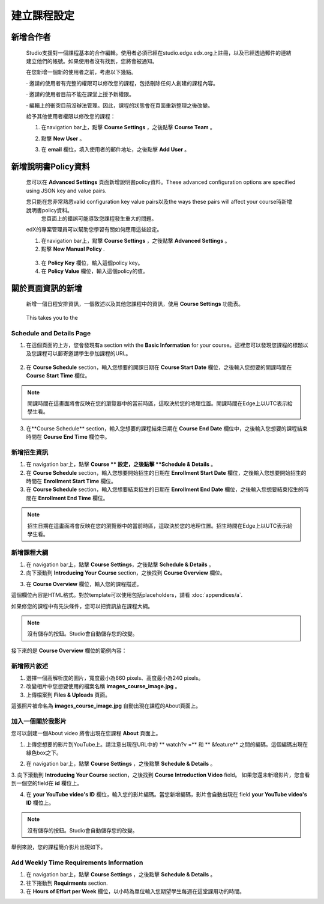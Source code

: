 *************************
建立課程設定
*************************

新增合作者
*****************

	
    Studio支援對一個課程基本的合作編輯。使用者必須已經在studio.edge.edx.org上註冊，以及已經透過郵件的連結建立他們的帳號。如果使用者沒有找到，您將會被通知。


    在您新增一個新的使用者之前，考慮以下幾點。


    · 邀請的使用者有完整的權限可以修改您的課程，包括刪除任何人創建的課程內容。


    · 邀請的使用者目前不能在課堂上授予新權限。


    · 編輯上的衝突目前沒辦法管理。因此，課程的狀態會在頁面重新整理之後改變。


    給予其他使用者權限以修改您的課程：


    1. 在navigation bar上，點擊 **Course Settings** ，之後點擊 **Course Team** 。


    .. image:: Images/image115.png



    2. 點擊 **New User** 。


    .. image:: Images/image117.png


    3. 在 **email** 欄位，填入使用者的郵件地址，之後點擊 **Add User** 。


.. raw:: latex

      \newpage %



新增說明書Policy資料
**********************



    您可以在 **Advanced Settings** 頁面新增說明書policy資料。These advanced configuration options are specified using JSON key and value pairs.


    您只能在您非常熟悉valid configuration key value pairs以及the ways these pairs will affect your course時新增說明書policy資料。
	您頁面上的錯誤可能導致您課程發生重大的問題。
    

    edX的專案管理員可以幫助您學習有關如何應用這些設定。


    1. 在navigation bar上，點擊 **Course Settings** ，之後點擊 **Advanced Settings** 。


    2. 點擊 **New Manual Policy** .


      .. image:: Images/image119.png


    3. 在 **Policy Key** 欄位，輸入這個policy key。


    4. 在 **Policy Value** 欄位，輸入這個policy的值。


.. raw:: latex

      \newpage %


關於頁面資訊的新增
***************************


    新增一個日程安排資訊，一個敘述以及其他您課程中的資訊，使用 **Course Settings** 功能表。


     .. image:: Images/image121.png


    This takes you to the

Schedule and Details Page
=========================


1. 在這個頁面的上方，您會發現有a section with the **Basic Information** for your course。這裡您可以發現您課程的標題以及您課程可以郵寄邀請學生參加課程的URL。

 .. image:: Images/image281.png


2. 在 **Course Schedule** section，輸入您想要的開課日期在 **Course Start Date** 欄位，之後輸入您想要的開課時間在 **Course** **Start Time** 欄位。


.. note::
	
    開課時間在這畫面將會反映在您的瀏覽器中的當前時區，這取決於您的地理位置。開課時間在Edge上以UTC表示給學生看。


3. 在**Course Schedule** section，輸入您想要的課程結束日期在 **Course** **End Date** 欄位中，之後輸入您想要的課程結束時間在 **Course** **End Time** 欄位中。


新增招生資訊
==========================


1. 在 navigation bar上，點擊 **Course ** 設定，之後點擊 **Schedule & Details** 。


2. 在 **Course Schedule** section，輸入您想要開始招生的日期在 **Enrollment Start Date** 欄位，之後輸入您想要開始招生的時間在 **Enrollment Start Time** 欄位。


3. 在 **Course Schedule** section，輸入您想要結束招生的日期在 **Enrollment End Date** 欄位，之後輸入您想要結束招生的時間在 **Enrollment End Time** 欄位。


.. note::
	
    招生日期在這畫面將會反映在您的瀏覽器中的當前時區，這取決於您的地理位置。招生時間在Edge上以UTC表示給學生看。



新增課程大綱
=====================


1. 在 navigation bar上，點擊 **Course Settings**，之後點擊 **Schedule & Details** 。


2. 向下滾動到 **Introducing Your Course** section，之後找到 **Course Overview** 欄位。

.. image:: Images/image123.png




3. 在 **Course Overview** 欄位，輸入您的課程描述。


這個欄位內容是HTML格式。對於template可以使用包括placeholders，請看 :doc:`appendices/a`.



如果修您的課程中有先決條件，您可以把資訊放在課程大綱。


.. note::

    沒有儲存的按鈕。Studio會自動儲存您的改變。


接下來的是 **Course Overview** 欄位的範例內容：


.. image:: Images/image125.png

新增照片敘述
=========================

1.  選擇一個高解析度的圖片，寬度最小為660 pixels、高度最小為240 pixels。

2.  改變相片中您想要使用的檔案名稱 **images_course_image.jpg** 。

3.  上傳檔案到 **Files & Uploads** 頁面。


這張照片被命名為 **images_course_image.jpg** 自動出現在課程的About頁面上。

加入一個關於我影片
==================


您可以創建一個About video 將會出現在您課程 **About** 頁面上。


1. 上傳您想要的影片到YouTube上。請注意出現在URL中的 ** watch?v =**  和   ** &feature** 之間的編碼。這個編碼出現在綠色box之下。


.. image:: Images/image127.png


2. 在 navigation bar上，點擊 **Course Settings** ，之後點擊 **Schedule & Details** 。


3. 向下滾動到 **Introducing Your Course** section，之後找到 **Course** **Introduction Video** field。
如果您還未新增影片，您會看到一個空的field在 **id** 欄位上。


.. image:: Images/image129.png


4. 在 **your YouTube video's ID**  欄位，輸入您的影片編碼。當您新增編碼，影片會自動出現在 field **your YouTube video's ID** 欄位上。


.. note::

    沒有儲存的按鈕。Studio會自動儲存您的改變。


舉例來說，您的課程簡介影片出現如下。


.. image:: Images/image131.png


Add Weekly Time Requirements Information
========================================


1. 在 navigation bar上，點擊 **Course Settings** ，之後點擊 **Schedule & Details** 。


2. 往下捲動到 **Requirments** section.


3. 在 **Hours of Effort per Week** 欄位，以小時為單位輸入您期望學生每週在這堂課用功的時間。
